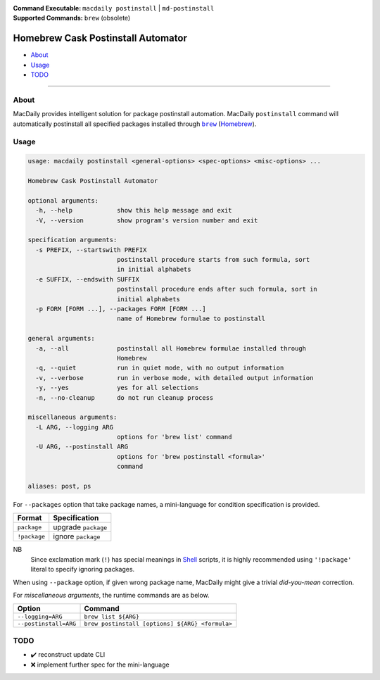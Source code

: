 :Command Executable:
    ``macdaily postinstall`` | ``md-postinstall``
:Supported Commands:
    ``brew`` (obsolete)

===================================
Homebrew Cask Postinstall Automator
===================================

- `About <#about>`__
- `Usage <#usage>`__
- `TODO <#todo>`__

--------------

About
-----

MacDaily provides intelligent solution for package postinstall automation.
MacDaily ``postinstall`` command will automatically postinstall all specified
packages installed through |brew|_ (`Homebrew <https://brew.sh>`__).

Usage
-----

.. code:: man

    usage: macdaily postinstall <general-options> <spec-options> <misc-options> ...

    Homebrew Cask Postinstall Automator

    optional arguments:
      -h, --help            show this help message and exit
      -V, --version         show program's version number and exit

    specification arguments:
      -s PREFIX, --startswith PREFIX
                            postinstall procedure starts from such formula, sort
                            in initial alphabets
      -e SUFFIX, --endswith SUFFIX
                            postinstall procedure ends after such formula, sort in
                            initial alphabets
      -p FORM [FORM ...], --packages FORM [FORM ...]
                            name of Homebrew formulae to postinstall

    general arguments:
      -a, --all             postinstall all Homebrew formulae installed through
                            Homebrew
      -q, --quiet           run in quiet mode, with no output information
      -v, --verbose         run in verbose mode, with detailed output information
      -y, --yes             yes for all selections
      -n, --no-cleanup      do not run cleanup process

    miscellaneous arguments:
      -L ARG, --logging ARG
                            options for 'brew list' command
      -U ARG, --postinstall ARG
                            options for 'brew postinstall <formula>'
                            command

    aliases: post, ps

For ``--packages`` option that take package names, a
mini-language for condition specification is provided.

+--------------+---------------------+
|    Format    |    Specification    |
+==============+=====================+
| ``package``  | upgrade ``package`` |
+--------------+---------------------+
| ``!package`` | ignore ``package``  |
+--------------+---------------------+

NB
    Since exclamation mark (``!``) has special meanings in
    `Shell <https://en.wikipedia.org/wiki/Shell_script>`__ scripts,
    it is highly recommended using ``'!package'`` literal to specify
    ignoring packages.

When using ``--package`` option, if given wrong package name, MacDaily
might give a trivial *did-you-mean* correction.

For *miscellaneous arguments*, the runtime commands are as below.

+------------------------+-------------------------------------------------+
|         Option         |                     Command                     |
+========================+=================================================+
| ``--logging=ARG``      | ``brew list ${ARG}``                            |
+------------------------+-------------------------------------------------+
| ``--postinstall=ARG``  | ``brew postinstall [options] ${ARG} <formula>`` |
+------------------------+-------------------------------------------------+

TODO
----

- ✔️ reconstruct update CLI
- ❌ implement further spec for the mini-language

.. |brew| replace:: ``brew``
.. _brew: #brew
